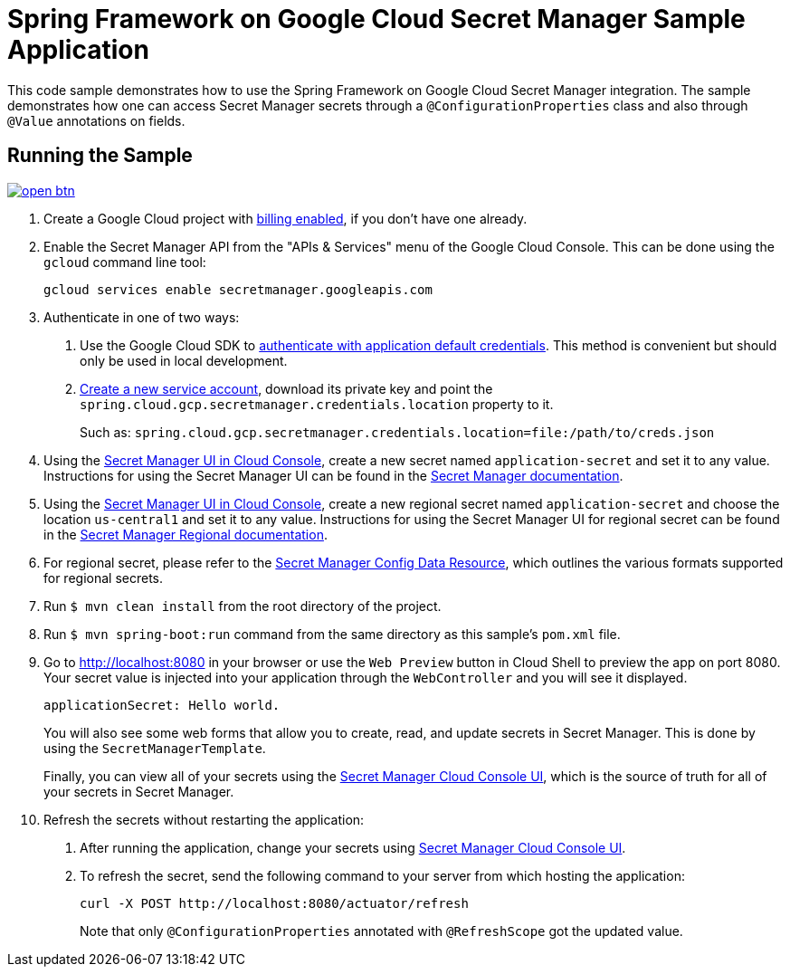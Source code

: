 = Spring Framework on Google Cloud Secret Manager Sample Application

This code sample demonstrates how to use the Spring Framework on Google Cloud Secret Manager integration.
The sample demonstrates how one can access Secret Manager secrets through a `@ConfigurationProperties` class and also through `@Value` annotations on fields.

== Running the Sample

image:http://gstatic.com/cloudssh/images/open-btn.svg[link=https://ssh.cloud.google.com/cloudshell/editor?cloudshell_git_repo=https%3A%2F%2Fgithub.com%2FGoogleCloudPlatform%2Fspring-cloud-gcp&cloudshell_open_in_editor=spring-cloud-gcp-samples/spring-cloud-gcp-secretmanager-sample/README.adoc]

1. Create a Google Cloud project with https://cloud.google.com/billing/docs/how-to/modify-project#enable-billing[billing enabled], if you don't have one already.

2. Enable the Secret Manager API from the "APIs & Services" menu of the Google Cloud Console.
This can be done using the `gcloud` command line tool:
+
[source]
----
gcloud services enable secretmanager.googleapis.com
----

3. Authenticate in one of two ways:

a. Use the Google Cloud SDK to https://cloud.google.com/sdk/gcloud/reference/auth/application-default/login[authenticate with application default credentials].
This method is convenient but should only be used in local development.
b. https://cloud.google.com/iam/docs/creating-managing-service-accounts[Create a new service account], download its private key and point the `spring.cloud.gcp.secretmanager.credentials.location` property to it.
+
Such as: `spring.cloud.gcp.secretmanager.credentials.location=file:/path/to/creds.json`

4. Using the https://console.cloud.google.com/security/secret-manager[Secret Manager UI in Cloud Console], create a new secret named `application-secret` and set it to any value.
Instructions for using the Secret Manager UI can be found in the https://cloud.google.com/secret-manager/docs/creating-and-accessing-secrets#secretmanager-create-secret-web[Secret Manager documentation].

5. Using the https://console.cloud.google.com/security/secret-manager[Secret Manager UI in Cloud Console], create a new regional secret named `application-secret` and choose the location `us-central1` and set it to any value.
Instructions for using the Secret Manager UI for regional secret can be found in the https://cloud.google.com/secret-manager/regional-secrets/create-regional-secret[Secret Manager Regional documentation].

6. For regional secret, please refer to the https://github.com/GoogleCloudPlatform/spring-cloud-gcp/blob/main/docs/src/main/asciidoc/secretmanager.adoc#secret-manager-config-data-resource[Secret Manager Config Data Resource], which outlines the various formats supported for regional secrets.

7. Run `$ mvn clean install` from the root directory of the project.

8. Run `$ mvn spring-boot:run` command from the same directory as this sample's `pom.xml` file.

9. Go to http://localhost:8080 in your browser or use the `Web Preview` button in Cloud Shell to preview the app
on port 8080. Your secret value is injected into your application through the `WebController` and you will see it
displayed.
+
[source]
----
applicationSecret: Hello world.
----
+
You will also see some web forms that allow you to create, read, and update secrets in Secret Manager.
This is done by using the `SecretManagerTemplate`.
+
Finally, you can view all of your secrets using the https://console.cloud.google.com/security/secret-manager[Secret Manager Cloud Console UI], which is the source of truth for all of your secrets in Secret Manager.

10. Refresh the secrets without restarting the application:

a. After running the application, change your secrets using https://console.cloud.google.com/security/secret-manager[Secret Manager Cloud Console UI].

b. To refresh the secret, send the following command to your server from which hosting the application:
+
[source]
----
curl -X POST http://localhost:8080/actuator/refresh
----
Note that only `@ConfigurationProperties` annotated with `@RefreshScope` got the updated value.
